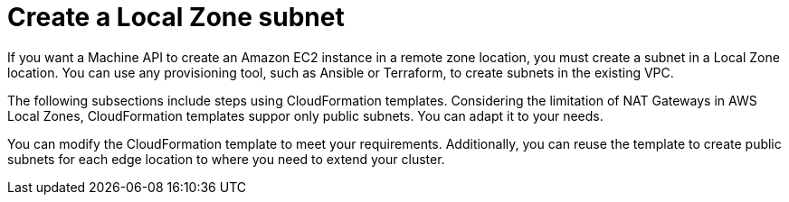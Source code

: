 :_content-type: CONCEPT
[id="extend_existing_to_local_zones_day2_subnet"]
= Create a Local Zone subnet

If you want a Machine API to create an Amazon EC2 instance in a remote zone
location, you must create a subnet in a Local Zone location. You can use any
provisioning tool, such as Ansible or Terraform, to create subnets in the existing VPC.

The following subsections include steps using CloudFormation templates. Considering
the limitation of NAT Gateways in AWS Local Zones, CloudFormation templates suppor
 only public subnets. You can adapt it to your needs.

You can modify the CloudFormation template to meet your requirements. Additionally,
you can reuse the template to create public subnets for each edge location to where you
need to extend your cluster.
